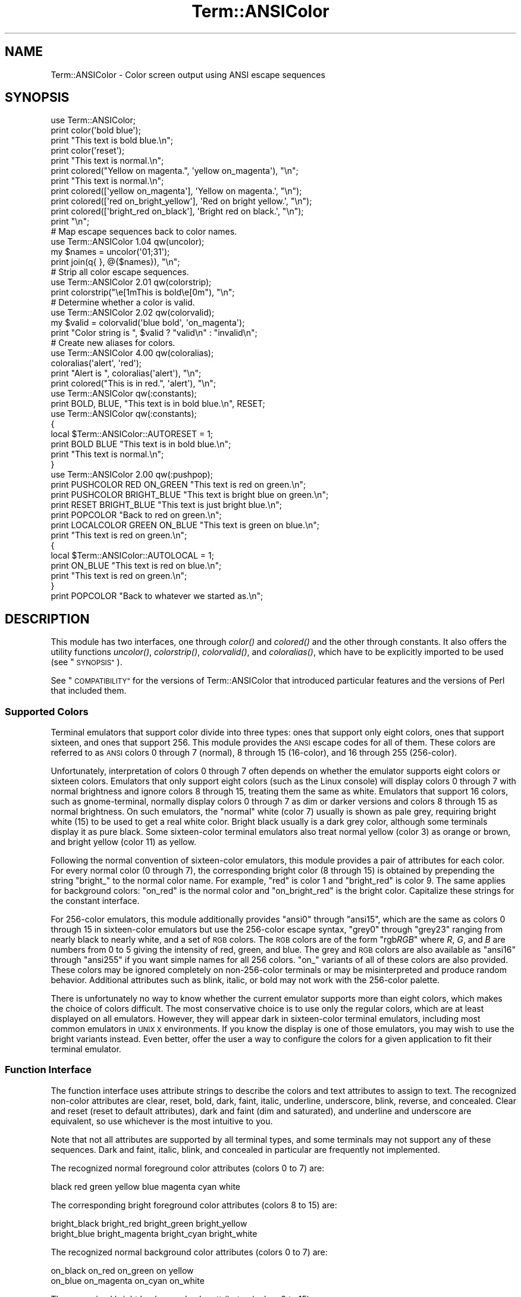 .\" Automatically generated by Pod::Man 4.09 (Pod::Simple 3.35)
.\"
.\" Standard preamble:
.\" ========================================================================
.de Sp \" Vertical space (when we can't use .PP)
.if t .sp .5v
.if n .sp
..
.de Vb \" Begin verbatim text
.ft CW
.nf
.ne \\$1
..
.de Ve \" End verbatim text
.ft R
.fi
..
.\" Set up some character translations and predefined strings.  \*(-- will
.\" give an unbreakable dash, \*(PI will give pi, \*(L" will give a left
.\" double quote, and \*(R" will give a right double quote.  \*(C+ will
.\" give a nicer C++.  Capital omega is used to do unbreakable dashes and
.\" therefore won't be available.  \*(C` and \*(C' expand to `' in nroff,
.\" nothing in troff, for use with C<>.
.tr \(*W-
.ds C+ C\v'-.1v'\h'-1p'\s-2+\h'-1p'+\s0\v'.1v'\h'-1p'
.ie n \{\
.    ds -- \(*W-
.    ds PI pi
.    if (\n(.H=4u)&(1m=24u) .ds -- \(*W\h'-12u'\(*W\h'-12u'-\" diablo 10 pitch
.    if (\n(.H=4u)&(1m=20u) .ds -- \(*W\h'-12u'\(*W\h'-8u'-\"  diablo 12 pitch
.    ds L" ""
.    ds R" ""
.    ds C` ""
.    ds C' ""
'br\}
.el\{\
.    ds -- \|\(em\|
.    ds PI \(*p
.    ds L" ``
.    ds R" ''
.    ds C`
.    ds C'
'br\}
.\"
.\" Escape single quotes in literal strings from groff's Unicode transform.
.ie \n(.g .ds Aq \(aq
.el       .ds Aq '
.\"
.\" If the F register is >0, we'll generate index entries on stderr for
.\" titles (.TH), headers (.SH), subsections (.SS), items (.Ip), and index
.\" entries marked with X<> in POD.  Of course, you'll have to process the
.\" output yourself in some meaningful fashion.
.\"
.\" Avoid warning from groff about undefined register 'F'.
.de IX
..
.if !\nF .nr F 0
.if \nF>0 \{\
.    de IX
.    tm Index:\\$1\t\\n%\t"\\$2"
..
.    if !\nF==2 \{\
.        nr % 0
.        nr F 2
.    \}
.\}
.\"
.\" Accent mark definitions (@(#)ms.acc 1.5 88/02/08 SMI; from UCB 4.2).
.\" Fear.  Run.  Save yourself.  No user-serviceable parts.
.    \" fudge factors for nroff and troff
.if n \{\
.    ds #H 0
.    ds #V .8m
.    ds #F .3m
.    ds #[ \f1
.    ds #] \fP
.\}
.if t \{\
.    ds #H ((1u-(\\\\n(.fu%2u))*.13m)
.    ds #V .6m
.    ds #F 0
.    ds #[ \&
.    ds #] \&
.\}
.    \" simple accents for nroff and troff
.if n \{\
.    ds ' \&
.    ds ` \&
.    ds ^ \&
.    ds , \&
.    ds ~ ~
.    ds /
.\}
.if t \{\
.    ds ' \\k:\h'-(\\n(.wu*8/10-\*(#H)'\'\h"|\\n:u"
.    ds ` \\k:\h'-(\\n(.wu*8/10-\*(#H)'\`\h'|\\n:u'
.    ds ^ \\k:\h'-(\\n(.wu*10/11-\*(#H)'^\h'|\\n:u'
.    ds , \\k:\h'-(\\n(.wu*8/10)',\h'|\\n:u'
.    ds ~ \\k:\h'-(\\n(.wu-\*(#H-.1m)'~\h'|\\n:u'
.    ds / \\k:\h'-(\\n(.wu*8/10-\*(#H)'\z\(sl\h'|\\n:u'
.\}
.    \" troff and (daisy-wheel) nroff accents
.ds : \\k:\h'-(\\n(.wu*8/10-\*(#H+.1m+\*(#F)'\v'-\*(#V'\z.\h'.2m+\*(#F'.\h'|\\n:u'\v'\*(#V'
.ds 8 \h'\*(#H'\(*b\h'-\*(#H'
.ds o \\k:\h'-(\\n(.wu+\w'\(de'u-\*(#H)/2u'\v'-.3n'\*(#[\z\(de\v'.3n'\h'|\\n:u'\*(#]
.ds d- \h'\*(#H'\(pd\h'-\w'~'u'\v'-.25m'\f2\(hy\fP\v'.25m'\h'-\*(#H'
.ds D- D\\k:\h'-\w'D'u'\v'-.11m'\z\(hy\v'.11m'\h'|\\n:u'
.ds th \*(#[\v'.3m'\s+1I\s-1\v'-.3m'\h'-(\w'I'u*2/3)'\s-1o\s+1\*(#]
.ds Th \*(#[\s+2I\s-2\h'-\w'I'u*3/5'\v'-.3m'o\v'.3m'\*(#]
.ds ae a\h'-(\w'a'u*4/10)'e
.ds Ae A\h'-(\w'A'u*4/10)'E
.    \" corrections for vroff
.if v .ds ~ \\k:\h'-(\\n(.wu*9/10-\*(#H)'\s-2\u~\d\s+2\h'|\\n:u'
.if v .ds ^ \\k:\h'-(\\n(.wu*10/11-\*(#H)'\v'-.4m'^\v'.4m'\h'|\\n:u'
.    \" for low resolution devices (crt and lpr)
.if \n(.H>23 .if \n(.V>19 \
\{\
.    ds : e
.    ds 8 ss
.    ds o a
.    ds d- d\h'-1'\(ga
.    ds D- D\h'-1'\(hy
.    ds th \o'bp'
.    ds Th \o'LP'
.    ds ae ae
.    ds Ae AE
.\}
.rm #[ #] #H #V #F C
.\" ========================================================================
.\"
.IX Title "Term::ANSIColor 3"
.TH Term::ANSIColor 3 "2017-04-19" "perl v5.26.0" "Perl Programmers Reference Guide"
.\" For nroff, turn off justification.  Always turn off hyphenation; it makes
.\" way too many mistakes in technical documents.
.if n .ad l
.nh
.SH "NAME"
Term::ANSIColor \- Color screen output using ANSI escape sequences
.SH "SYNOPSIS"
.IX Header "SYNOPSIS"
.Vb 11
\&    use Term::ANSIColor;
\&    print color(\*(Aqbold blue\*(Aq);
\&    print "This text is bold blue.\en";
\&    print color(\*(Aqreset\*(Aq);
\&    print "This text is normal.\en";
\&    print colored("Yellow on magenta.", \*(Aqyellow on_magenta\*(Aq), "\en";
\&    print "This text is normal.\en";
\&    print colored([\*(Aqyellow on_magenta\*(Aq], \*(AqYellow on magenta.\*(Aq, "\en");
\&    print colored([\*(Aqred on_bright_yellow\*(Aq], \*(AqRed on bright yellow.\*(Aq, "\en");
\&    print colored([\*(Aqbright_red on_black\*(Aq], \*(AqBright red on black.\*(Aq, "\en");
\&    print "\en";
\&
\&    # Map escape sequences back to color names.
\&    use Term::ANSIColor 1.04 qw(uncolor);
\&    my $names = uncolor(\*(Aq01;31\*(Aq);
\&    print join(q{ }, @{$names}), "\en";
\&
\&    # Strip all color escape sequences.
\&    use Term::ANSIColor 2.01 qw(colorstrip);
\&    print colorstrip("\ee[1mThis is bold\ee[0m"), "\en";
\&
\&    # Determine whether a color is valid.
\&    use Term::ANSIColor 2.02 qw(colorvalid);
\&    my $valid = colorvalid(\*(Aqblue bold\*(Aq, \*(Aqon_magenta\*(Aq);
\&    print "Color string is ", $valid ? "valid\en" : "invalid\en";
\&
\&    # Create new aliases for colors.
\&    use Term::ANSIColor 4.00 qw(coloralias);
\&    coloralias(\*(Aqalert\*(Aq, \*(Aqred\*(Aq);
\&    print "Alert is ", coloralias(\*(Aqalert\*(Aq), "\en";
\&    print colored("This is in red.", \*(Aqalert\*(Aq), "\en";
\&
\&    use Term::ANSIColor qw(:constants);
\&    print BOLD, BLUE, "This text is in bold blue.\en", RESET;
\&
\&    use Term::ANSIColor qw(:constants);
\&    {
\&        local $Term::ANSIColor::AUTORESET = 1;
\&        print BOLD BLUE "This text is in bold blue.\en";
\&        print "This text is normal.\en";
\&    }
\&
\&    use Term::ANSIColor 2.00 qw(:pushpop);
\&    print PUSHCOLOR RED ON_GREEN "This text is red on green.\en";
\&    print PUSHCOLOR BRIGHT_BLUE "This text is bright blue on green.\en";
\&    print RESET BRIGHT_BLUE "This text is just bright blue.\en";
\&    print POPCOLOR "Back to red on green.\en";
\&    print LOCALCOLOR GREEN ON_BLUE "This text is green on blue.\en";
\&    print "This text is red on green.\en";
\&    {
\&        local $Term::ANSIColor::AUTOLOCAL = 1;
\&        print ON_BLUE "This text is red on blue.\en";
\&        print "This text is red on green.\en";
\&    }
\&    print POPCOLOR "Back to whatever we started as.\en";
.Ve
.SH "DESCRIPTION"
.IX Header "DESCRIPTION"
This module has two interfaces, one through \fIcolor()\fR and \fIcolored()\fR and the
other through constants.  It also offers the utility functions \fIuncolor()\fR,
\&\fIcolorstrip()\fR, \fIcolorvalid()\fR, and \fIcoloralias()\fR, which have to be explicitly
imported to be used (see \*(L"\s-1SYNOPSIS\*(R"\s0).
.PP
See \*(L"\s-1COMPATIBILITY\*(R"\s0 for the versions of Term::ANSIColor that introduced
particular features and the versions of Perl that included them.
.SS "Supported Colors"
.IX Subsection "Supported Colors"
Terminal emulators that support color divide into three types: ones that
support only eight colors, ones that support sixteen, and ones that
support 256.  This module provides the \s-1ANSI\s0 escape codes for all of them.
These colors are referred to as \s-1ANSI\s0 colors 0 through 7 (normal), 8
through 15 (16\-color), and 16 through 255 (256\-color).
.PP
Unfortunately, interpretation of colors 0 through 7 often depends on
whether the emulator supports eight colors or sixteen colors.  Emulators
that only support eight colors (such as the Linux console) will display
colors 0 through 7 with normal brightness and ignore colors 8 through 15,
treating them the same as white.  Emulators that support 16 colors, such
as gnome-terminal, normally display colors 0 through 7 as dim or darker
versions and colors 8 through 15 as normal brightness.  On such emulators,
the \*(L"normal\*(R" white (color 7) usually is shown as pale grey, requiring
bright white (15) to be used to get a real white color.  Bright black
usually is a dark grey color, although some terminals display it as pure
black.  Some sixteen-color terminal emulators also treat normal yellow
(color 3) as orange or brown, and bright yellow (color 11) as yellow.
.PP
Following the normal convention of sixteen-color emulators, this module
provides a pair of attributes for each color.  For every normal color (0
through 7), the corresponding bright color (8 through 15) is obtained by
prepending the string \f(CW\*(C`bright_\*(C'\fR to the normal color name.  For example,
\&\f(CW\*(C`red\*(C'\fR is color 1 and \f(CW\*(C`bright_red\*(C'\fR is color 9.  The same applies for
background colors: \f(CW\*(C`on_red\*(C'\fR is the normal color and \f(CW\*(C`on_bright_red\*(C'\fR is
the bright color.  Capitalize these strings for the constant interface.
.PP
For 256\-color emulators, this module additionally provides \f(CW\*(C`ansi0\*(C'\fR
through \f(CW\*(C`ansi15\*(C'\fR, which are the same as colors 0 through 15 in
sixteen-color emulators but use the 256\-color escape syntax, \f(CW\*(C`grey0\*(C'\fR
through \f(CW\*(C`grey23\*(C'\fR ranging from nearly black to nearly white, and a set of
\&\s-1RGB\s0 colors.  The \s-1RGB\s0 colors are of the form \f(CW\*(C`rgb\f(CIRGB\f(CW\*(C'\fR where \fIR\fR, \fIG\fR,
and \fIB\fR are numbers from 0 to 5 giving the intensity of red, green, and
blue.  The grey and \s-1RGB\s0 colors are also available as \f(CW\*(C`ansi16\*(C'\fR through
\&\f(CW\*(C`ansi255\*(C'\fR if you want simple names for all 256 colors.  \f(CW\*(C`on_\*(C'\fR variants
of all of these colors are also provided.  These colors may be ignored
completely on non\-256\-color terminals or may be misinterpreted and produce
random behavior.  Additional attributes such as blink, italic, or bold may
not work with the 256\-color palette.
.PP
There is unfortunately no way to know whether the current emulator
supports more than eight colors, which makes the choice of colors
difficult.  The most conservative choice is to use only the regular
colors, which are at least displayed on all emulators.  However, they will
appear dark in sixteen-color terminal emulators, including most common
emulators in \s-1UNIX X\s0 environments.  If you know the display is one of those
emulators, you may wish to use the bright variants instead.  Even better,
offer the user a way to configure the colors for a given application to
fit their terminal emulator.
.SS "Function Interface"
.IX Subsection "Function Interface"
The function interface uses attribute strings to describe the colors and
text attributes to assign to text.  The recognized non-color attributes
are clear, reset, bold, dark, faint, italic, underline, underscore, blink,
reverse, and concealed.  Clear and reset (reset to default attributes),
dark and faint (dim and saturated), and underline and underscore are
equivalent, so use whichever is the most intuitive to you.
.PP
Note that not all attributes are supported by all terminal types, and some
terminals may not support any of these sequences.  Dark and faint, italic,
blink, and concealed in particular are frequently not implemented.
.PP
The recognized normal foreground color attributes (colors 0 to 7) are:
.PP
.Vb 1
\&  black  red  green  yellow  blue  magenta  cyan  white
.Ve
.PP
The corresponding bright foreground color attributes (colors 8 to 15) are:
.PP
.Vb 2
\&  bright_black  bright_red      bright_green  bright_yellow
\&  bright_blue   bright_magenta  bright_cyan   bright_white
.Ve
.PP
The recognized normal background color attributes (colors 0 to 7) are:
.PP
.Vb 2
\&  on_black  on_red      on_green  on yellow
\&  on_blue   on_magenta  on_cyan   on_white
.Ve
.PP
The recognized bright background color attributes (colors 8 to 15) are:
.PP
.Vb 2
\&  on_bright_black  on_bright_red      on_bright_green  on_bright_yellow
\&  on_bright_blue   on_bright_magenta  on_bright_cyan   on_bright_white
.Ve
.PP
For 256\-color terminals, the recognized foreground colors are:
.PP
.Vb 2
\&  ansi0 .. ansi255
\&  grey0 .. grey23
.Ve
.PP
plus \f(CW\*(C`rgb\f(CIRGB\f(CW\*(C'\fR for \fIR\fR, \fIG\fR, and \fIB\fR values from 0 to 5, such as
\&\f(CW\*(C`rgb000\*(C'\fR or \f(CW\*(C`rgb515\*(C'\fR.  Similarly, the recognized background colors are:
.PP
.Vb 2
\&  on_ansi0 .. on_ansi255
\&  on_grey0 .. on_grey23
.Ve
.PP
plus \f(CW\*(C`on_rgb\f(CIRGB\f(CW\*(C'\fR for \fIR\fR, \fIG\fR, and \fIB\fR values from 0 to 5.
.PP
For any of the above listed attributes, case is not significant.
.PP
Attributes, once set, last until they are unset (by printing the attribute
\&\f(CW\*(C`clear\*(C'\fR or \f(CW\*(C`reset\*(C'\fR).  Be careful to do this, or otherwise your attribute
will last after your script is done running, and people get very annoyed
at having their prompt and typing changed to weird colors.
.IP "color(ATTR[, \s-1ATTR ...\s0])" 4
.IX Item "color(ATTR[, ATTR ...])"
\&\fIcolor()\fR takes any number of strings as arguments and considers them to be
space-separated lists of attributes.  It then forms and returns the escape
sequence to set those attributes.  It doesn't print it out, just returns
it, so you'll have to print it yourself if you want to.  This is so that
you can save it as a string, pass it to something else, send it to a file
handle, or do anything else with it that you might care to.  \fIcolor()\fR
throws an exception if given an invalid attribute.
.IP "colored(\s-1STRING,\s0 ATTR[, \s-1ATTR ...\s0])" 4
.IX Item "colored(STRING, ATTR[, ATTR ...])"
.PD 0
.IP "colored(\s-1ATTR\-REF,\s0 STRING[, \s-1STRING...\s0])" 4
.IX Item "colored(ATTR-REF, STRING[, STRING...])"
.PD
As an aid in resetting colors, \fIcolored()\fR takes a scalar as the first
argument and any number of attribute strings as the second argument and
returns the scalar wrapped in escape codes so that the attributes will be
set as requested before the string and reset to normal after the string.
Alternately, you can pass a reference to an array as the first argument,
and then the contents of that array will be taken as attributes and color
codes and the remainder of the arguments as text to colorize.
.Sp
Normally, \fIcolored()\fR just puts attribute codes at the beginning and end of
the string, but if you set \f(CW$Term::ANSIColor::EACHLINE\fR to some string, that
string will be considered the line delimiter and the attribute will be set
at the beginning of each line of the passed string and reset at the end of
each line.  This is often desirable if the output contains newlines and
you're using background colors, since a background color that persists
across a newline is often interpreted by the terminal as providing the
default background color for the next line.  Programs like pagers can also
be confused by attributes that span lines.  Normally you'll want to set
\&\f(CW$Term::ANSIColor::EACHLINE\fR to \f(CW"\en"\fR to use this feature.
.IP "uncolor(\s-1ESCAPE\s0)" 4
.IX Item "uncolor(ESCAPE)"
\&\fIuncolor()\fR performs the opposite translation as \fIcolor()\fR, turning escape
sequences into a list of strings corresponding to the attributes being set
by those sequences.  \fIuncolor()\fR will never return \f(CW\*(C`ansi16\*(C'\fR through
\&\f(CW\*(C`ansi255\*(C'\fR, instead preferring the \f(CW\*(C`grey\*(C'\fR and \f(CW\*(C`rgb\*(C'\fR names (and likewise
for \f(CW\*(C`on_ansi16\*(C'\fR through \f(CW\*(C`on_ansi255\*(C'\fR).
.IP "colorstrip(STRING[, \s-1STRING ...\s0])" 4
.IX Item "colorstrip(STRING[, STRING ...])"
\&\fIcolorstrip()\fR removes all color escape sequences from the provided strings,
returning the modified strings separately in array context or joined
together in scalar context.  Its arguments are not modified.
.IP "colorvalid(ATTR[, \s-1ATTR ...\s0])" 4
.IX Item "colorvalid(ATTR[, ATTR ...])"
\&\fIcolorvalid()\fR takes attribute strings the same as \fIcolor()\fR and returns true
if all attributes are known and false otherwise.
.IP "coloralias(ALIAS[, \s-1ATTR\s0])" 4
.IX Item "coloralias(ALIAS[, ATTR])"
If \s-1ATTR\s0 is specified, \fIcoloralias()\fR sets up an alias of \s-1ALIAS\s0 for the
standard color \s-1ATTR.\s0  From that point forward, \s-1ALIAS\s0 can be passed into
\&\fIcolor()\fR, \fIcolored()\fR, and \fIcolorvalid()\fR and will have the same meaning as
\&\s-1ATTR.\s0  One possible use of this facility is to give more meaningful names
to the 256\-color \s-1RGB\s0 colors.  Only \s-1ASCII\s0 alphanumerics, \f(CW\*(C`.\*(C'\fR, \f(CW\*(C`_\*(C'\fR, and
\&\f(CW\*(C`\-\*(C'\fR are allowed in alias names.
.Sp
If \s-1ATTR\s0 is not specified, \fIcoloralias()\fR returns the standard color name to
which \s-1ALIAS\s0 is aliased, if any, or undef if \s-1ALIAS\s0 does not exist.
.Sp
This is the same facility used by the \s-1ANSI_COLORS_ALIASES\s0 environment
variable (see \*(L"\s-1ENVIRONMENT\*(R"\s0 below) but can be used at runtime, not just
when the module is loaded.
.Sp
Later invocations of \fIcoloralias()\fR with the same \s-1ALIAS\s0 will override
earlier aliases.  There is no way to remove an alias.
.Sp
Aliases have no effect on the return value of \fIuncolor()\fR.
.Sp
\&\fB\s-1WARNING\s0\fR: Aliases are global and affect all callers in the same process.
There is no way to set an alias limited to a particular block of code or a
particular object.
.SS "Constant Interface"
.IX Subsection "Constant Interface"
Alternately, if you import \f(CW\*(C`:constants\*(C'\fR, you can use the following
constants directly:
.PP
.Vb 3
\&  CLEAR           RESET             BOLD            DARK
\&  FAINT           ITALIC            UNDERLINE       UNDERSCORE
\&  BLINK           REVERSE           CONCEALED
\&
\&  BLACK           RED               GREEN           YELLOW
\&  BLUE            MAGENTA           CYAN            WHITE
\&  BRIGHT_BLACK    BRIGHT_RED        BRIGHT_GREEN    BRIGHT_YELLOW
\&  BRIGHT_BLUE     BRIGHT_MAGENTA    BRIGHT_CYAN     BRIGHT_WHITE
\&
\&  ON_BLACK        ON_RED            ON_GREEN        ON_YELLOW
\&  ON_BLUE         ON_MAGENTA        ON_CYAN         ON_WHITE
\&  ON_BRIGHT_BLACK ON_BRIGHT_RED     ON_BRIGHT_GREEN ON_BRIGHT_YELLOW
\&  ON_BRIGHT_BLUE  ON_BRIGHT_MAGENTA ON_BRIGHT_CYAN  ON_BRIGHT_WHITE
.Ve
.PP
These are the same as color('attribute') and can be used if you prefer
typing:
.PP
.Vb 1
\&    print BOLD BLUE ON_WHITE "Text", RESET, "\en";
.Ve
.PP
to
.PP
.Vb 1
\&    print colored ("Text", \*(Aqbold blue on_white\*(Aq), "\en";
.Ve
.PP
(Note that the newline is kept separate to avoid confusing the terminal as
described above since a background color is being used.)
.PP
If you import \f(CW\*(C`:constants256\*(C'\fR, you can use the following constants
directly:
.PP
.Vb 2
\&  ANSI0 .. ANSI255
\&  GREY0 .. GREY23
\&
\&  RGBXYZ (for X, Y, and Z values from 0 to 5, like RGB000 or RGB515)
\&
\&  ON_ANSI0 .. ON_ANSI255
\&  ON_GREY0 .. ON_GREY23
\&
\&  ON_RGBXYZ (for X, Y, and Z values from 0 to 5)
.Ve
.PP
Note that \f(CW\*(C`:constants256\*(C'\fR does not include the other constants, so if you
want to mix both, you need to include \f(CW\*(C`:constants\*(C'\fR as well.  You may want
to explicitly import at least \f(CW\*(C`RESET\*(C'\fR, as in:
.PP
.Vb 1
\&    use Term::ANSIColor 4.00 qw(RESET :constants256);
.Ve
.PP
When using the constants, if you don't want to have to remember to add the
\&\f(CW\*(C`, RESET\*(C'\fR at the end of each print line, you can set
\&\f(CW$Term::ANSIColor::AUTORESET\fR to a true value.  Then, the display mode will
automatically be reset if there is no comma after the constant.  In other
words, with that variable set:
.PP
.Vb 1
\&    print BOLD BLUE "Text\en";
.Ve
.PP
will reset the display mode afterward, whereas:
.PP
.Vb 1
\&    print BOLD, BLUE, "Text\en";
.Ve
.PP
will not.  If you are using background colors, you will probably want to
either use \fIsay()\fR (in newer versions of Perl) or print the newline with a
separate print statement to avoid confusing the terminal.
.PP
If \f(CW$Term::ANSIColor::AUTOLOCAL\fR is set (see below), it takes precedence
over \f(CW$Term::ANSIColor::AUTORESET\fR, and the latter is ignored.
.PP
The subroutine interface has the advantage over the constants interface in
that only two subroutines are exported into your namespace, versus
thirty-eight in the constants interface.  On the flip side, the constants
interface has the advantage of better compile time error checking, since
misspelled names of colors or attributes in calls to \fIcolor()\fR and \fIcolored()\fR
won't be caught until runtime whereas misspelled names of constants will
be caught at compile time.  So, pollute your namespace with almost two
dozen subroutines that you may not even use that often, or risk a silly
bug by mistyping an attribute.  Your choice, \s-1TMTOWTDI\s0 after all.
.SS "The Color Stack"
.IX Subsection "The Color Stack"
You can import \f(CW\*(C`:pushpop\*(C'\fR and maintain a stack of colors using \s-1PUSHCOLOR,
POPCOLOR,\s0 and \s-1LOCALCOLOR.\s0  \s-1PUSHCOLOR\s0 takes the attribute string that
starts its argument and pushes it onto a stack of attributes.  \s-1POPCOLOR\s0
removes the top of the stack and restores the previous attributes set by
the argument of a prior \s-1PUSHCOLOR.\s0  \s-1LOCALCOLOR\s0 surrounds its argument in a
\&\s-1PUSHCOLOR\s0 and \s-1POPCOLOR\s0 so that the color resets afterward.
.PP
If \f(CW$Term::ANSIColor::AUTOLOCAL\fR is set, each sequence of color constants
will be implicitly preceded by \s-1LOCALCOLOR.\s0  In other words, the following:
.PP
.Vb 4
\&    {
\&        local $Term::ANSIColor::AUTOLOCAL = 1;
\&        print BLUE "Text\en";
\&    }
.Ve
.PP
is equivalent to:
.PP
.Vb 1
\&    print LOCALCOLOR BLUE "Text\en";
.Ve
.PP
If \f(CW$Term::ANSIColor::AUTOLOCAL\fR is set, it takes precedence over
\&\f(CW$Term::ANSIColor::AUTORESET\fR, and the latter is ignored.
.PP
When using \s-1PUSHCOLOR, POPCOLOR,\s0 and \s-1LOCALCOLOR,\s0 it's particularly
important to not put commas between the constants.
.PP
.Vb 1
\&    print PUSHCOLOR BLUE "Text\en";
.Ve
.PP
will correctly push \s-1BLUE\s0 onto the top of the stack.
.PP
.Vb 1
\&    print PUSHCOLOR, BLUE, "Text\en";    # wrong!
.Ve
.PP
will not, and a subsequent pop won't restore the correct attributes.
\&\s-1PUSHCOLOR\s0 pushes the attributes set by its argument, which is normally a
string of color constants.  It can't ask the terminal what the current
attributes are.
.SH "DIAGNOSTICS"
.IX Header "DIAGNOSTICS"
.ie n .IP "Bad color mapping %s" 4
.el .IP "Bad color mapping \f(CW%s\fR" 4
.IX Item "Bad color mapping %s"
(W) The specified color mapping from \s-1ANSI_COLORS_ALIASES\s0 is not valid and
could not be parsed.  It was ignored.
.ie n .IP "Bad escape sequence %s" 4
.el .IP "Bad escape sequence \f(CW%s\fR" 4
.IX Item "Bad escape sequence %s"
(F) You passed an invalid \s-1ANSI\s0 escape sequence to \fIuncolor()\fR.
.ie n .IP "Bareword ""%s"" not allowed while ""strict subs"" in use" 4
.el .IP "Bareword ``%s'' not allowed while ``strict subs'' in use" 4
.IX Item "Bareword %s not allowed while strict subs in use"
(F) You probably mistyped a constant color name such as:
.Sp
.Vb 1
\&    $Foobar = FOOBAR . "This line should be blue\en";
.Ve
.Sp
or:
.Sp
.Vb 1
\&    @Foobar = FOOBAR, "This line should be blue\en";
.Ve
.Sp
This will only show up under use strict (another good reason to run under
use strict).
.ie n .IP "Cannot alias standard color %s" 4
.el .IP "Cannot alias standard color \f(CW%s\fR" 4
.IX Item "Cannot alias standard color %s"
(F) The alias name passed to \fIcoloralias()\fR matches a standard color name.
Standard color names cannot be aliased.
.ie n .IP "Cannot alias standard color %s in %s" 4
.el .IP "Cannot alias standard color \f(CW%s\fR in \f(CW%s\fR" 4
.IX Item "Cannot alias standard color %s in %s"
(W) The same, but in \s-1ANSI_COLORS_ALIASES.\s0  The color mapping was ignored.
.ie n .IP "Invalid alias name %s" 4
.el .IP "Invalid alias name \f(CW%s\fR" 4
.IX Item "Invalid alias name %s"
(F) You passed an invalid alias name to \fIcoloralias()\fR.  Alias names must
consist only of alphanumerics, \f(CW\*(C`.\*(C'\fR, \f(CW\*(C`\-\*(C'\fR, and \f(CW\*(C`_\*(C'\fR.
.ie n .IP "Invalid alias name %s in %s" 4
.el .IP "Invalid alias name \f(CW%s\fR in \f(CW%s\fR" 4
.IX Item "Invalid alias name %s in %s"
(W) You specified an invalid alias name on the left hand of the equal sign
in a color mapping in \s-1ANSI_COLORS_ALIASES.\s0  The color mapping was ignored.
.ie n .IP "Invalid attribute name %s" 4
.el .IP "Invalid attribute name \f(CW%s\fR" 4
.IX Item "Invalid attribute name %s"
(F) You passed an invalid attribute name to \fIcolor()\fR, \fIcolored()\fR, or
\&\fIcoloralias()\fR.
.ie n .IP "Invalid attribute name %s in %s" 4
.el .IP "Invalid attribute name \f(CW%s\fR in \f(CW%s\fR" 4
.IX Item "Invalid attribute name %s in %s"
(W) You specified an invalid attribute name on the right hand of the equal
sign in a color mapping in \s-1ANSI_COLORS_ALIASES.\s0  The color mapping was
ignored.
.ie n .IP "Name ""%s"" used only once: possible typo" 4
.el .IP "Name ``%s'' used only once: possible typo" 4
.IX Item "Name %s used only once: possible typo"
(W) You probably mistyped a constant color name such as:
.Sp
.Vb 1
\&    print FOOBAR "This text is color FOOBAR\en";
.Ve
.Sp
It's probably better to always use commas after constant names in order to
force the next error.
.IP "No comma allowed after filehandle" 4
.IX Item "No comma allowed after filehandle"
(F) You probably mistyped a constant color name such as:
.Sp
.Vb 1
\&    print FOOBAR, "This text is color FOOBAR\en";
.Ve
.Sp
Generating this fatal compile error is one of the main advantages of using
the constants interface, since you'll immediately know if you mistype a
color name.
.ie n .IP "No name for escape sequence %s" 4
.el .IP "No name for escape sequence \f(CW%s\fR" 4
.IX Item "No name for escape sequence %s"
(F) The \s-1ANSI\s0 escape sequence passed to \fIuncolor()\fR contains escapes which
aren't recognized and can't be translated to names.
.SH "ENVIRONMENT"
.IX Header "ENVIRONMENT"
.IP "\s-1ANSI_COLORS_ALIASES\s0" 4
.IX Item "ANSI_COLORS_ALIASES"
This environment variable allows the user to specify custom color aliases
that will be understood by \fIcolor()\fR, \fIcolored()\fR, and \fIcolorvalid()\fR.  None of
the other functions will be affected, and no new color constants will be
created.  The custom colors are aliases for existing color names; no new
escape sequences can be introduced.  Only alphanumerics, \f(CW\*(C`.\*(C'\fR, \f(CW\*(C`_\*(C'\fR, and
\&\f(CW\*(C`\-\*(C'\fR are allowed in alias names.
.Sp
The format is:
.Sp
.Vb 1
\&    ANSI_COLORS_ALIASES=\*(Aqnewcolor1=oldcolor1,newcolor2=oldcolor2\*(Aq
.Ve
.Sp
Whitespace is ignored.
.Sp
For example the Solarized <http://ethanschoonover.com/solarized> colors
can be mapped with:
.Sp
.Vb 11
\&    ANSI_COLORS_ALIASES=\*(Aq\e
\&        base00=bright_yellow, on_base00=on_bright_yellow,\e
\&        base01=bright_green,  on_base01=on_bright_green, \e
\&        base02=black,         on_base02=on_black,        \e
\&        base03=bright_black,  on_base03=on_bright_black, \e
\&        base0=bright_blue,    on_base0=on_bright_blue,   \e
\&        base1=bright_cyan,    on_base1=on_bright_cyan,   \e
\&        base2=white,          on_base2=on_white,         \e
\&        base3=bright_white,   on_base3=on_bright_white,  \e
\&        orange=bright_red,    on_orange=on_bright_red,   \e
\&        violet=bright_magenta,on_violet=on_bright_magenta\*(Aq
.Ve
.Sp
This environment variable is read and applied when the Term::ANSIColor
module is loaded and is then subsequently ignored.  Changes to
\&\s-1ANSI_COLORS_ALIASES\s0 after the module is loaded will have no effect.  See
\&\fIcoloralias()\fR for an equivalent facility that can be used at runtime.
.IP "\s-1ANSI_COLORS_DISABLED\s0" 4
.IX Item "ANSI_COLORS_DISABLED"
If this environment variable is set to a true value, all of the functions
defined by this module (\fIcolor()\fR, \fIcolored()\fR, and all of the constants not
previously used in the program) will not output any escape sequences and
instead will just return the empty string or pass through the original
text as appropriate.  This is intended to support easy use of scripts
using this module on platforms that don't support \s-1ANSI\s0 escape sequences.
.SH "COMPATIBILITY"
.IX Header "COMPATIBILITY"
Term::ANSIColor was first included with Perl in Perl 5.6.0.
.PP
The \fIuncolor()\fR function and support for \s-1ANSI_COLORS_DISABLED\s0 were added in
Term::ANSIColor 1.04, included in Perl 5.8.0.
.PP
Support for dark was added in Term::ANSIColor 1.08, included in Perl
5.8.4.
.PP
The color stack, including the \f(CW\*(C`:pushpop\*(C'\fR import tag, \s-1PUSHCOLOR,
POPCOLOR, LOCALCOLOR,\s0 and the \f(CW$Term::ANSIColor::AUTOLOCAL\fR variable, was
added in Term::ANSIColor 2.00, included in Perl 5.10.1.
.PP
\&\fIcolorstrip()\fR was added in Term::ANSIColor 2.01 and \fIcolorvalid()\fR was added
in Term::ANSIColor 2.02, both included in Perl 5.11.0.
.PP
Support for colors 8 through 15 (the \f(CW\*(C`bright_\*(C'\fR variants) was added in
Term::ANSIColor 3.00, included in Perl 5.13.3.
.PP
Support for italic was added in Term::ANSIColor 3.02, included in Perl
5.17.1.
.PP
Support for colors 16 through 256 (the \f(CW\*(C`ansi\*(C'\fR, \f(CW\*(C`rgb\*(C'\fR, and \f(CW\*(C`grey\*(C'\fR
colors), the \f(CW\*(C`:constants256\*(C'\fR import tag, the \fIcoloralias()\fR function, and
support for the \s-1ANSI_COLORS_ALIASES\s0 environment variable were added in
Term::ANSIColor 4.00, included in Perl 5.17.8.
.PP
\&\f(CW$Term::ANSIColor::AUTOLOCAL\fR was changed to take precedence over
\&\f(CW$Term::ANSIColor::AUTORESET\fR, rather than the other way around, in
Term::ANSIColor 4.00, included in Perl 5.17.8.
.PP
\&\f(CW\*(C`ansi16\*(C'\fR through \f(CW\*(C`ansi255\*(C'\fR, as aliases for the \f(CW\*(C`rgb\*(C'\fR and \f(CW\*(C`grey\*(C'\fR
colors, and the corresponding \f(CW\*(C`on_ansi\*(C'\fR names and \f(CW\*(C`ANSI\*(C'\fR and \f(CW\*(C`ON_ANSI\*(C'\fR
constants, were added in Term::ANSIColor 4.06.
.SH "RESTRICTIONS"
.IX Header "RESTRICTIONS"
It would be nice if one could leave off the commas around the constants
entirely and just say:
.PP
.Vb 1
\&    print BOLD BLUE ON_WHITE "Text\en" RESET;
.Ve
.PP
but the syntax of Perl doesn't allow this.  You need a comma after the
string.  (Of course, you may consider it a bug that commas between all the
constants aren't required, in which case you may feel free to insert
commas unless you're using \f(CW$Term::ANSIColor::AUTORESET\fR or
\&\s-1PUSHCOLOR/POPCOLOR.\s0)
.PP
For easier debugging, you may prefer to always use the commas when not
setting \f(CW$Term::ANSIColor::AUTORESET\fR or \s-1PUSHCOLOR/POPCOLOR\s0 so that you'll
get a fatal compile error rather than a warning.
.PP
It's not possible to use this module to embed formatting and color
attributes using Perl formats.  They replace the escape character with a
space (as documented in \fIperlform\fR\|(1)), resulting in garbled output from
the unrecognized attribute.  Even if there were a way around that problem,
the format doesn't know that the non-printing escape sequence is
zero-length and would incorrectly format the output.  For formatted output
using color or other attributes, either use \fIsprintf()\fR instead or use
\&\fIformline()\fR and then add the color or other attributes after formatting and
before output.
.SH "NOTES"
.IX Header "NOTES"
The codes generated by this module are standard terminal control codes,
complying with \s-1ECMA\-048\s0 and \s-1ISO 6429\s0 (generally referred to as \*(L"\s-1ANSI\s0
color\*(R" for the color codes).  The non-color control codes (bold, dark,
italic, underline, and reverse) are part of the earlier \s-1ANSI X3.64\s0
standard for control sequences for video terminals and peripherals.
.PP
Note that not all displays are \s-1ISO\s0 6429\-compliant, or even X3.64\-compliant
(or are even attempting to be so).  This module will not work as expected
on displays that do not honor these escape sequences, such as cmd.exe,
4nt.exe, and command.com under either Windows \s-1NT\s0 or Windows 2000.  They
may just be ignored, or they may display as an \s-1ESC\s0 character followed by
some apparent garbage.
.PP
Jean Delvare provided the following table of different common terminal
emulators and their support for the various attributes and others have
helped me flesh it out:
.PP
.Vb 12
\&              clear    bold     faint   under    blink   reverse  conceal
\& \-\-\-\-\-\-\-\-\-\-\-\-\-\-\-\-\-\-\-\-\-\-\-\-\-\-\-\-\-\-\-\-\-\-\-\-\-\-\-\-\-\-\-\-\-\-\-\-\-\-\-\-\-\-\-\-\-\-\-\-\-\-\-\-\-\-\-\-\-\-\-\-
\& xterm         yes      yes      no      yes      yes      yes      yes
\& linux         yes      yes      yes    bold      yes      yes      no
\& rxvt          yes      yes      no      yes  bold/black   yes      no
\& dtterm        yes      yes      yes     yes    reverse    yes      yes
\& teraterm      yes    reverse    no      yes    rev/red    yes      no
\& aixterm      kinda   normal     no      yes      no       yes      yes
\& PuTTY         yes     color     no      yes      no       yes      no
\& Windows       yes      no       no      no       no       yes      no
\& Cygwin SSH    yes      yes      no     color    color    color     yes
\& Terminal.app  yes      yes      no      yes      yes      yes      yes
.Ve
.PP
Windows is Windows telnet, Cygwin \s-1SSH\s0 is the OpenSSH implementation under
Cygwin on Windows \s-1NT,\s0 and Mac Terminal is the Terminal application in Mac
\&\s-1OS X.\s0  Where the entry is other than yes or no, that emulator displays the
given attribute as something else instead.  Note that on an aixterm, clear
doesn't reset colors; you have to explicitly set the colors back to what
you want.  More entries in this table are welcome.
.PP
Support for code 3 (italic) is rare and therefore not mentioned in that
table.  It is not believed to be fully supported by any of the terminals
listed, although it's displayed as green in the Linux console, but it is
reportedly supported by urxvt.
.PP
Note that codes 6 (rapid blink) and 9 (strike-through) are specified in
\&\s-1ANSI X3.64\s0 and \s-1ECMA\-048\s0 but are not commonly supported by most displays
and emulators and therefore aren't supported by this module at the present
time.  \s-1ECMA\-048\s0 also specifies a large number of other attributes,
including a sequence of attributes for font changes, Fraktur characters,
double-underlining, framing, circling, and overlining.  As none of these
attributes are widely supported or useful, they also aren't currently
supported by this module.
.PP
Most modern X terminal emulators support 256 colors.  Known to not support
those colors are aterm, rxvt, Terminal.app, and \s-1TTY/VC.\s0
.SH "AUTHORS"
.IX Header "AUTHORS"
Original idea (using constants) by Zenin, reimplemented using subs by Russ
Allbery <rra@cpan.org>, and then combined with the original idea by
Russ with input from Zenin.  256\-color support is based on work by Kurt
Starsinic.  Russ Allbery now maintains this module.
.PP
\&\s-1PUSHCOLOR, POPCOLOR,\s0 and \s-1LOCALCOLOR\s0 were contributed by openmethods.com
voice solutions.
.SH "COPYRIGHT AND LICENSE"
.IX Header "COPYRIGHT AND LICENSE"
Copyright 1996 Zenin
.PP
Copyright 1996, 1997, 1998, 2000, 2001, 2002, 2005, 2006, 2008, 2009, 2010,
2011, 2012, 2013, 2014, 2015, 2016 Russ Allbery <rra@cpan.org>
.PP
Copyright 2012 Kurt Starsinic <kstarsinic@gmail.com>
.PP
This program is free software; you may redistribute it and/or modify it
under the same terms as Perl itself.
.SH "SEE ALSO"
.IX Header "SEE ALSO"
The \s-1CPAN\s0 module Term::ExtendedColor provides a different and more
comprehensive interface for 256\-color emulators that may be more
convenient.  The \s-1CPAN\s0 module Win32::Console::ANSI provides \s-1ANSI\s0 color
(and other escape sequence) support in the Win32 Console environment.
The \s-1CPAN\s0 module Term::Chrome provides a different interface using
objects and operator overloading.
.PP
\&\s-1ECMA\-048\s0 is available on-line (at least at the time of this writing) at
<http://www.ecma\-international.org/publications/standards/Ecma\-048.htm>.
.PP
\&\s-1ISO 6429\s0 is available from \s-1ISO\s0 for a charge; the author of this module
does not own a copy of it.  Since the source material for \s-1ISO 6429\s0 was
\&\s-1ECMA\-048\s0 and the latter is available for free, there seems little reason
to obtain the \s-1ISO\s0 standard.
.PP
The 256\-color control sequences are documented at
<http://invisible\-island.net/xterm/ctlseqs/ctlseqs.html> (search for
256\-color).
.PP
The current version of this module is always available from its web site
at <https://www.eyrie.org/~eagle/software/ansicolor/>.  It is also part
of the Perl core distribution as of 5.6.0.
